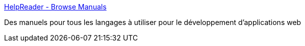 :jbake-type: post
:jbake-status: published
:jbake-title: HelpReader - Browse Manuals
:jbake-tags: documentation,css,help,javascript,php,programming,reference,_mois_mai,_année_2006
:jbake-date: 2006-05-17
:jbake-depth: ../
:jbake-uri: shaarli/1147856548000.adoc
:jbake-source: https://nicolas-delsaux.hd.free.fr/Shaarli?searchterm=http%3A%2F%2Fwww.helpreader.com%2Fpages%2Fbrowse%2F&searchtags=documentation+css+help+javascript+php+programming+reference+_mois_mai+_ann%C3%A9e_2006
:jbake-style: shaarli

http://www.helpreader.com/pages/browse/[HelpReader - Browse Manuals]

Des manuels pour tous les langages à utiliser pour le développement d'applications web
